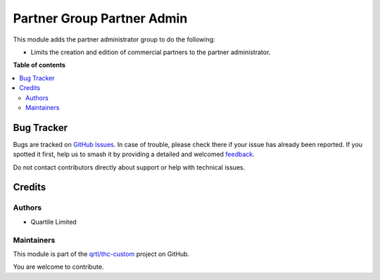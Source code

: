 ===========================
Partner Group Partner Admin
===========================

.. 
   !!!!!!!!!!!!!!!!!!!!!!!!!!!!!!!!!!!!!!!!!!!!!!!!!!!!
   !! This file is generated by oca-gen-addon-readme !!
   !! changes will be overwritten.                   !!
   !!!!!!!!!!!!!!!!!!!!!!!!!!!!!!!!!!!!!!!!!!!!!!!!!!!!
   !! source digest: sha256:2b07697c0400462fedd824b239b455637c4776a7027c7a773aff733a635fec46
   !!!!!!!!!!!!!!!!!!!!!!!!!!!!!!!!!!!!!!!!!!!!!!!!!!!!

.. |badge1| image:: https://img.shields.io/badge/maturity-Beta-yellow.png
    :target: https://odoo-community.org/page/development-status
    :alt: Beta
.. |badge2| image:: https://img.shields.io/badge/licence-AGPL--3-blue.png
    :target: http://www.gnu.org/licenses/agpl-3.0-standalone.html
    :alt: License: AGPL-3
.. |badge3| image:: https://img.shields.io/badge/github-qrtl%2Fthc--custom-lightgray.png?logo=github
    :target: https://github.com/qrtl/thc-custom/tree/16.0/partner_group_partner_admin
    :alt: qrtl/thc-custom

|badge1| |badge2| |badge3|

This module adds the partner administrator group to do the following:

-  Limits the creation and edition of commercial partners to the partner
   administrator.

**Table of contents**

.. contents::
   :local:

Bug Tracker
===========

Bugs are tracked on `GitHub Issues <https://github.com/qrtl/thc-custom/issues>`_.
In case of trouble, please check there if your issue has already been reported.
If you spotted it first, help us to smash it by providing a detailed and welcomed
`feedback <https://github.com/qrtl/thc-custom/issues/new?body=module:%20partner_group_partner_admin%0Aversion:%2016.0%0A%0A**Steps%20to%20reproduce**%0A-%20...%0A%0A**Current%20behavior**%0A%0A**Expected%20behavior**>`_.

Do not contact contributors directly about support or help with technical issues.

Credits
=======

Authors
-------

* Quartile Limited

Maintainers
-----------

This module is part of the `qrtl/thc-custom <https://github.com/qrtl/thc-custom/tree/16.0/partner_group_partner_admin>`_ project on GitHub.

You are welcome to contribute.
